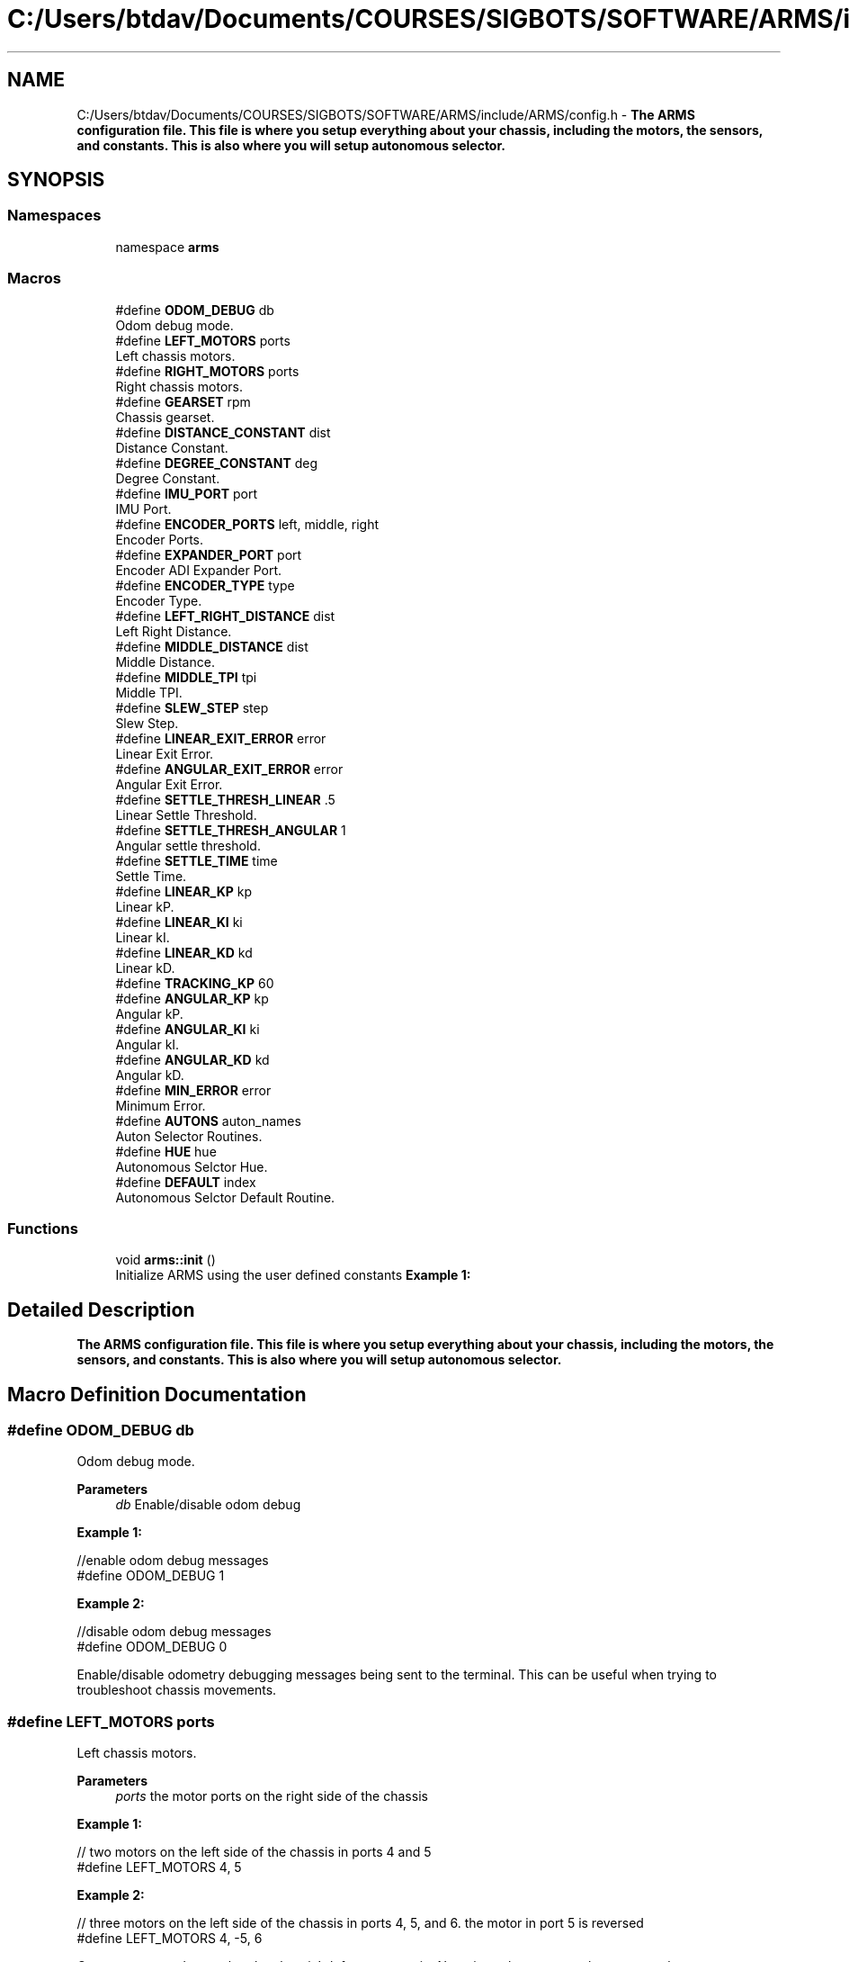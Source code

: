 .TH "C:/Users/btdav/Documents/COURSES/SIGBOTS/SOFTWARE/ARMS/include/ARMS/config.h" 3 "Thu Jul 28 2022" "ARMS" \" -*- nroff -*-
.ad l
.nh
.SH NAME
C:/Users/btdav/Documents/COURSES/SIGBOTS/SOFTWARE/ARMS/include/ARMS/config.h \- \fBThe ARMS configuration file\&. This file is where you setup everything about your chassis, including the motors, the sensors, and constants\&. This is also where you will setup autonomous selector\&.\fP  

.SH SYNOPSIS
.br
.PP
.SS "Namespaces"

.in +1c
.ti -1c
.RI "namespace \fBarms\fP"
.br
.in -1c
.SS "Macros"

.in +1c
.ti -1c
.RI "#define \fBODOM_DEBUG\fP   db"
.br
.RI "Odom debug mode\&. "
.ti -1c
.RI "#define \fBLEFT_MOTORS\fP   ports"
.br
.RI "Left chassis motors\&. "
.ti -1c
.RI "#define \fBRIGHT_MOTORS\fP   ports"
.br
.RI "Right chassis motors\&. "
.ti -1c
.RI "#define \fBGEARSET\fP   rpm"
.br
.RI "Chassis gearset\&. "
.ti -1c
.RI "#define \fBDISTANCE_CONSTANT\fP   dist"
.br
.RI "Distance Constant\&. "
.ti -1c
.RI "#define \fBDEGREE_CONSTANT\fP   deg"
.br
.RI "Degree Constant\&. "
.ti -1c
.RI "#define \fBIMU_PORT\fP   port"
.br
.RI "IMU Port\&. "
.ti -1c
.RI "#define \fBENCODER_PORTS\fP   left, middle, right"
.br
.RI "Encoder Ports\&. "
.ti -1c
.RI "#define \fBEXPANDER_PORT\fP   port"
.br
.RI "Encoder ADI Expander Port\&. "
.ti -1c
.RI "#define \fBENCODER_TYPE\fP   type"
.br
.RI "Encoder Type\&. "
.ti -1c
.RI "#define \fBLEFT_RIGHT_DISTANCE\fP   dist"
.br
.RI "Left Right Distance\&. "
.ti -1c
.RI "#define \fBMIDDLE_DISTANCE\fP   dist"
.br
.RI "Middle Distance\&. "
.ti -1c
.RI "#define \fBMIDDLE_TPI\fP   tpi"
.br
.RI "Middle TPI\&. "
.ti -1c
.RI "#define \fBSLEW_STEP\fP   step"
.br
.RI "Slew Step\&. "
.ti -1c
.RI "#define \fBLINEAR_EXIT_ERROR\fP   error"
.br
.RI "Linear Exit Error\&. "
.ti -1c
.RI "#define \fBANGULAR_EXIT_ERROR\fP   error"
.br
.RI "Angular Exit Error\&. "
.ti -1c
.RI "#define \fBSETTLE_THRESH_LINEAR\fP   \&.5"
.br
.RI "Linear Settle Threshold\&. "
.ti -1c
.RI "#define \fBSETTLE_THRESH_ANGULAR\fP   1"
.br
.RI "Angular settle threshold\&. "
.ti -1c
.RI "#define \fBSETTLE_TIME\fP   time"
.br
.RI "Settle Time\&. "
.ti -1c
.RI "#define \fBLINEAR_KP\fP   kp"
.br
.RI "Linear kP\&. "
.ti -1c
.RI "#define \fBLINEAR_KI\fP   ki"
.br
.RI "Linear kI\&. "
.ti -1c
.RI "#define \fBLINEAR_KD\fP   kd"
.br
.RI "Linear kD\&. "
.ti -1c
.RI "#define \fBTRACKING_KP\fP   60"
.br
.ti -1c
.RI "#define \fBANGULAR_KP\fP   kp"
.br
.RI "Angular kP\&. "
.ti -1c
.RI "#define \fBANGULAR_KI\fP   ki"
.br
.RI "Angular kI\&. "
.ti -1c
.RI "#define \fBANGULAR_KD\fP   kd"
.br
.RI "Angular kD\&. "
.ti -1c
.RI "#define \fBMIN_ERROR\fP   error"
.br
.RI "Minimum Error\&. "
.ti -1c
.RI "#define \fBAUTONS\fP   auton_names"
.br
.RI "Auton Selector Routines\&. "
.ti -1c
.RI "#define \fBHUE\fP   hue"
.br
.RI "Autonomous Selctor Hue\&. "
.ti -1c
.RI "#define \fBDEFAULT\fP   index"
.br
.RI "Autonomous Selctor Default Routine\&. "
.in -1c
.SS "Functions"

.in +1c
.ti -1c
.RI "void \fBarms::init\fP ()"
.br
.RI "Initialize ARMS using the user defined constants \fBExample 1:\fP "
.in -1c
.SH "Detailed Description"
.PP 
\fBThe ARMS configuration file\&. This file is where you setup everything about your chassis, including the motors, the sensors, and constants\&. This is also where you will setup autonomous selector\&.\fP 


.SH "Macro Definition Documentation"
.PP 
.SS "#define ODOM_DEBUG   db"

.PP
Odom debug mode\&. 
.PP
\fBParameters\fP
.RS 4
\fIdb\fP Enable/disable odom debug
.RE
.PP
\fBExample 1:\fP 
.PP
.nf
//enable odom debug messages
#define ODOM_DEBUG 1

.fi
.PP
 \fBExample 2:\fP 
.PP
.nf
//disable odom debug messages
#define ODOM_DEBUG 0

.fi
.PP
.PP
Enable/disable odometry debugging messages being sent to the terminal\&. This can be useful when trying to troubleshoot chassis movements\&. 
.SS "#define LEFT_MOTORS   ports"

.PP
Left chassis motors\&. 
.PP
\fBParameters\fP
.RS 4
\fIports\fP the motor ports on the right side of the chassis
.RE
.PP
\fB Example 1: \fP 
.PP
.nf
// two motors on the left side of the chassis in ports 4 and 5
#define LEFT_MOTORS 4, 5

.fi
.PP
.PP
\fB Example 2: \fP 
.PP
.nf
// three motors on the left side of the chassis in ports 4, 5, and 6\&. the motor in port 5 is reversed
#define LEFT_MOTORS 4, -5, 6

.fi
.PP
.PP
Comma seperated ports that the chassis's left motors are in\&. Negative values reverse the motor on that port\&. 
.SS "#define RIGHT_MOTORS   ports"

.PP
Right chassis motors\&. 
.PP
\fBParameters\fP
.RS 4
\fIports\fP the motor ports on the right side of the chassis
.RE
.PP
\fB Example 1: \fP 
.PP
.nf
// two motors on the right side of the chassis in ports 1 and 2
#define RIGHT_MOTORS 1, 2

.fi
.PP
.PP
\fB Example 2: \fP 
.PP
.nf
// three motors on the right side of the chassis in ports 1, 2, and 3\&. the motor in port 2 is reversed
#define RIGHT_MOTORS 1, -2, 3

.fi
.PP
.PP
Comma seperated ports that the chassis's right motors are in\&. Negative values reverse the motor on that port\&. 
.SS "#define GEARSET   rpm"

.PP
Chassis gearset\&. 
.PP
\fBParameters\fP
.RS 4
\fIrpm\fP the rpm of the chassis's motors
.RE
.PP
\fBExample 1:\fP 
.PP
.nf
//using 200 rpm cartridges
#define GEARSET 200

.fi
.PP
.PP
Sets the robot's chassis gearset to \fIrpm\fP\&. 
.SS "#define DISTANCE_CONSTANT   dist"

.PP
Distance Constant\&. 
.PP
\fBParameters\fP
.RS 4
\fIdist\fP the robot's distance constant
.RE
.PP
\fBExample 1:\fP 
.PP
.nf
//use 60 encoder ticks per unit
#define DISTANCE_CONSTANT 60

.fi
.PP
.PP
Sets the robot's distance constant to \fIdist\fP\&. 
.SS "#define DEGREE_CONSTANT   deg"

.PP
Degree Constant\&. 
.PP
\fBParameters\fP
.RS 4
\fIdeg\fP the robot's degree constant
.RE
.PP
\fBExample 1:\fP 
.PP
.nf
//using an IMU for robot's heading
#define DEGREE_CONSTANT 1

.fi
.PP
 \fBExample 2:\fP 
.PP
.nf
//use 15 encoder ticks per degree
#define DEGREE_CONSTANT 15

.fi
.PP
.PP
Sets the robot's degree constant to \fIdeg\fP\&. 
.SS "#define IMU_PORT   port"

.PP
IMU Port\&. 
.PP
\fBParameters\fP
.RS 4
\fIport\fP the port the imu is plugged into\&. Set to 0 for disabled
.RE
.PP
\fBExample 1:\fP 
.PP
.nf
//using an IMU in port 8
#define IMU_PORT 8

.fi
.PP
 \fBExample 2:\fP 
.PP
.nf
//don't use an IMU 
#define IMU_PORT 0

.fi
.PP
.PP
Sets the chassis' imu to the sensor in port \fIport\fP\&. 
.SS "#define ENCODER_PORTS   left, middle, right"

.PP
Encoder Ports\&. 
.PP
\fBParameters\fP
.RS 4
\fIleft\fP the port the left encoder is plugged into\&. 0 for disabled\&.
.br
\fImiddle\fP the port the middle encoder is plugged into\&. 0 for disabled\&.
.br
\fIright\fP the port the right encoder is plugged into\&. 0 for disabled\&.
.RE
.PP
\fBExample 1:\fP 
.PP
.nf
//using one parrallel encoder\&. IMU for heading and not worried about sidways movement
#define ENCODER_PORTS 1, 0, 0

.fi
.PP
 \fBExample 2:\fP 
.PP
.nf
//using all three encoders\&. No IMU for heading, so we will need to get our heading through encoders
#define ENCODER_PORTS 1, 3, 5

.fi
.PP
.PP
Sets up the 1-3 encoders being used on the bot\&. At least 1 encoder parrallel to the chassis must be used for odometry to work\&. If either left or right encoder is set to 0, an IMU must also be used\&. An encoder perpindicular to the chassis (middle) should be used if the robot is expected to be pushed sideways\&. Negative values reverse the direction of the encoder\&. A value of 0 disables the encoder\&. The values should be valid smart ports if using the V5 rotation sensor, or odd numbered adi ports if using the optical shaft encoders\&. This is configured at \fBENCODER_TYPE\fP If all encoders are disabled, the integrated encoders in the chassis motors will be used\&. 
.SS "#define EXPANDER_PORT   port"

.PP
Encoder ADI Expander Port\&. 
.PP
\fBParameters\fP
.RS 4
\fIport\fP the port the ADI expander is plugged into\&. 0 for disabled\&.
.RE
.PP
\fBExample 1:\fP 
.PP
.nf
//using an ADI expander in port 1
#define ADI_PORT 1

.fi
.PP
 \fBExample 2:\fP 
.PP
.nf
//don't use an ADI expander
#define ADI_PORT 0

.fi
.PP
.PP
Uses the expander port in port \fIport\fP for the encoder's configured at \fBENCODER_PORTS\fP\&. 
.SS "#define ENCODER_TYPE   type"

.PP
Encoder Type\&. 
.PP
\fBParameters\fP
.RS 4
\fItype\fP The type of encoder being used
.RE
.PP
\fBExample 1:\fP 
.PP
.nf
//using the new V5 Rotation sensors
#define ENCODER_TYPE arms::odom::ENCODER_ROTATION

.fi
.PP
.PP
\fBExample 2:\fP 
.PP
.nf
//using the old Optical Shaft Encoders
#define ENCODER_TYPE arms::odom::ENCODER_ADI

.fi
.PP
.PP
Which type of vex encoder is being used on the chassis\&. Using a mixture of encoder types is not currently supported\&. This influences what the valid values for \fBENCODER_PORTS\fP are\&. 
.SS "#define LEFT_RIGHT_DISTANCE   dist"

.PP
Left Right Distance\&. 
.PP
\fBParameters\fP
.RS 4
\fIdist\fP the distance between the left and right tracking wheels
.RE
.PP
\fBExample 1:\fP 
.PP
.nf
//using a distance of 10 inches between the left and right tracking wheels
#define LEFT_RIGHT_DISTANCE 10

.fi
.PP
.PP
Sets the distance between the left and right tracking wheels to \fIdist\fP\&. Should be set to 0 if only using 1 tracker wheel 
.SS "#define MIDDLE_DISTANCE   dist"

.PP
Middle Distance\&. 
.PP
\fBParameters\fP
.RS 4
\fIdist\fP the distance between the middle tracking wheel and the turning center of the chassis
.RE
.PP
\fBExample 1:\fP 
.PP
.nf
//using a distance of 7 inches between the middle tracking wheel and the turning center of the chassis
#define MIDDLE_DISTANCE 7

.fi
.PP
.PP
Sets the distance between the middle tracking wheel and the turning center of the chassis to \fIdist\fP\&. Should be set to 0 if not using a middle tracker wheel\&. 
.SS "#define MIDDLE_TPI   tpi"

.PP
Middle TPI\&. 
.PP
\fBParameters\fP
.RS 4
\fItpi\fP the ticks per inch of the middle encoder wheel
.RE
.PP
\fBExample 1:\fP 
.PP
.nf
//using a TPI of 100
#define MIDDLE_TPI 100

.fi
.PP
.PP
Sets the TPI of the middle encoder wheel\&. 
.SS "#define SLEW_STEP   step"

.PP
Slew Step\&. 
.PP
\fBParameters\fP
.RS 4
\fIstep\fP how much to slew the motors by each time the motors are updated
.RE
.PP
\fBExample 1:\fP 
.PP
.nf
//using a slew step of 10
#define SLEW_STEP 10

.fi
.PP
.PP
Sets the slew step to \fIstep\fP\&. A smaller value results more slew\&. 
.SS "#define LINEAR_EXIT_ERROR   error"

.PP
Linear Exit Error\&. 
.PP
\fBParameters\fP
.RS 4
\fIerror\fP the error to use when exiting linear movement
.RE
.PP
\fBExample 1:\fP 
.PP
.nf
//using an error of 4 units
#define LINEAR_EXIT_ERROR 4

.fi
.PP
.PP
Sets the error to use when exiting linear movement to \fIerror\fP\&. 
.SS "#define ANGULAR_EXIT_ERROR   error"

.PP
Angular Exit Error\&. 
.PP
\fBParameters\fP
.RS 4
\fIerror\fP the error to use when exiting angular movement
.RE
.PP
\fBExample 1:\fP 
.PP
.nf
//using an error of 4 units
#define ANGULAR_EXIT_ERROR 4

.fi
.PP
.PP
Sets the error to use when exiting angular movement to \fIerror\fP\&. 
.SS "#define SETTLE_THRESH_LINEAR   \&.5"

.PP
Linear Settle Threshold\&. 
.PP
\fBParameters\fP
.RS 4
\fIthreshold\fP the threshold to use when settling linear movement
.RE
.PP
\fBExample 1:\fP 
.PP
.nf
//using a threshold of 1 units
#define LINEAR_SETTLE_THRESHOLD 1

.fi
.PP
.PP
Sets the threshold to use when settling linear movement to \fIthreshold\fP\&. The robot is considered settled if it does not move this many units within the duration of \fBSETTLE_TIME\fP\&. 
.SS "#define SETTLE_THRESH_ANGULAR   1"

.PP
Angular settle threshold\&. 
.PP
\fBParameters\fP
.RS 4
\fIthreshold\fP the threshold to use when settling angular movement
.RE
.PP
\fBExample 1:\fP 
.PP
.nf
//using a threshold of 1 units
#define ANGULAR_SETTLE_THRESHOLD 1

.fi
.PP
.PP
Sets the threshold to use when settling angular movement to \fIthreshold\fP\&. The robot is considered settled if it does not move this many units within the duration of \fBSETTLE_TIME\fP\&. 
.SS "#define SETTLE_TIME   time"

.PP
Settle Time\&. 
.PP
\fBParameters\fP
.RS 4
\fItime\fP the time the chassis must be still to be considered settled
.RE
.PP
\fBExample 1:\fP 
.PP
.nf
//using a settle time of 150 milliseconds
#define SETTLE_TIME 150

.fi
.PP
.PP
Sets the time the chassis must be still to be considered settled to \fItime\fP in milliseconds\&. A high settle time may make movements take too long to complete, where as a low settle time may cause the robot to exit its movement prematurely\&. 
.SS "#define LINEAR_KP   kp"

.PP
Linear kP\&. 
.PP
\fBParameters\fP
.RS 4
\fIkp\fP the proportional constant for the linear motion PID controller
.RE
.PP
\fBExample 1:\fP 
.PP
.nf
//using a kP of 0\&.5
#define LINEAR_KP 0\&.5

.fi
.PP
.PP
Sets the proportional constant for the linear motion PID controller to \fIkp\fP\&. 
.SS "#define LINEAR_KI   ki"

.PP
Linear kI\&. 
.PP
\fBParameters\fP
.RS 4
\fIki\fP the integral constant for the linear motion PID controller
.RE
.PP
\fBExample 1:\fP 
.PP
.nf
//using a ki of 0\&.5
#define LINEAR_KI 0\&.5

.fi
.PP
.PP
Sets the integral constant for the linear motion PID controller to \fIki\fP\&. 
.SS "#define LINEAR_KD   kd"

.PP
Linear kD\&. 
.PP
\fBParameters\fP
.RS 4
\fIkd\fP the derivative constant for the linear motion PID controller
.RE
.PP
\fBExample 1:\fP 
.PP
.nf
//using a kd of 0\&.5
#define LINEAR_KD 0\&.5

.fi
.PP
.PP
Sets the derivative constant for the linear motion PID controller to \fIkd\fP\&. 
.SS "#define TRACKING_KP   60"

.SS "#define ANGULAR_KP   kp"

.PP
Angular kP\&. 
.PP
\fBParameters\fP
.RS 4
\fIkp\fP the proportional constant for the angular motion PID controller
.RE
.PP
\fBExample 1:\fP 
.PP
.nf
//using a kP of 0\&.5
#define ANGULAR_KP 0\&.5

.fi
.PP
.PP
Sets the proportional constant for the angular motion PID controller to \fIkp\fP\&. 
.SS "#define ANGULAR_KI   ki"

.PP
Angular kI\&. 
.PP
\fBParameters\fP
.RS 4
\fIki\fP the integral constant for the angular motion PID controller
.RE
.PP
\fBExample 1:\fP 
.PP
.nf
//using a ki of 0\&.5
#define ANGULAR_KI 0\&.5

.fi
.PP
.PP
Sets the integral constant for the angular motion PID controller to \fIki\fP\&. 
.SS "#define ANGULAR_KD   kd"

.PP
Angular kD\&. 
.PP
\fBParameters\fP
.RS 4
\fIkd\fP the derivative constant for the angular motion PID controller
.RE
.PP
\fBExample 1:\fP 
.PP
.nf
//using a kd of 0\&.5
#define ANGULAR_KD 0\&.5

.fi
.PP
.PP
Sets the derivative constant for the angular motion PID controller to \fIkd\fP\&. 
.SS "#define MIN_ERROR   error"

.PP
Minimum Error\&. 
.PP
\fBParameters\fP
.RS 4
\fIerror\fP the minimum error for the robot to be considered at the target position
.RE
.PP
\fBExample 1:\fP 
.PP
.nf
//using a minimum error of 2
#define MIN_ERROR 2

.fi
.PP
.PP
Sets the minimum error for the robot to be considered at the target position to \fIerror\fP\&. 
.SS "#define AUTONS   auton_names"

.PP
Auton Selector Routines\&. 
.PP
\fBParameters\fP
.RS 4
\fIauton_names\fP the names of your autonomous routines\&.
.RE
.PP
\fBExample 1:\fP 
.PP
.nf
//using the autons "left", "middle", "right", and "nothing"
#define AUTON_NAMES "left", "middle", "right", "nothing", ""

.fi
.PP
.PP
Sets the auton names to run\&. The names should be seprated by commas\&. The maximum number of autons is 10\&. This is part of the autonomous selector configuration\&. More details can be found at \fBselector\&.h\fP 
.SS "#define HUE   hue"

.PP
Autonomous Selctor Hue\&. 
.PP
\fBParameters\fP
.RS 4
\fIhue\fP the names of your autonomous routines\&.
.RE
.PP
\fBExample 1:\fP 
.PP
.nf
//using the autons "left", "middle", "right", and "nothing"
#define AUTON_NAMES "left", "middle", "right", "nothing", ""

.fi
.PP
.PP
Sets the auton names to run\&. The names should be seprated by commas\&. The maximum number of autons is 10\&. YOU MUST PUT AN EMPTY STRING AT THE END OF THE LIST\&. This is part of the autonomous selector configuration\&. More details can be found at \fBselector\&.h\fP 
.SS "#define DEFAULT   index"

.PP
Autonomous Selctor Default Routine\&. 
.PP
\fBParameters\fP
.RS 4
\fIindex\fP the index for the default autonomous routine to run\&.
.RE
.PP
\fBExample 1:\fP 
.PP
.nf
//using the default auton to be "left"
#define DEFAULT_AUTON 1

.fi
.PP
.PP
Sets the default auton to run\&. This is part of the autonomous selector configuration\&. More details can be found at \fBselector\&.h\fP 
.SH "Author"
.PP 
Generated automatically by Doxygen for ARMS from the source code\&.

